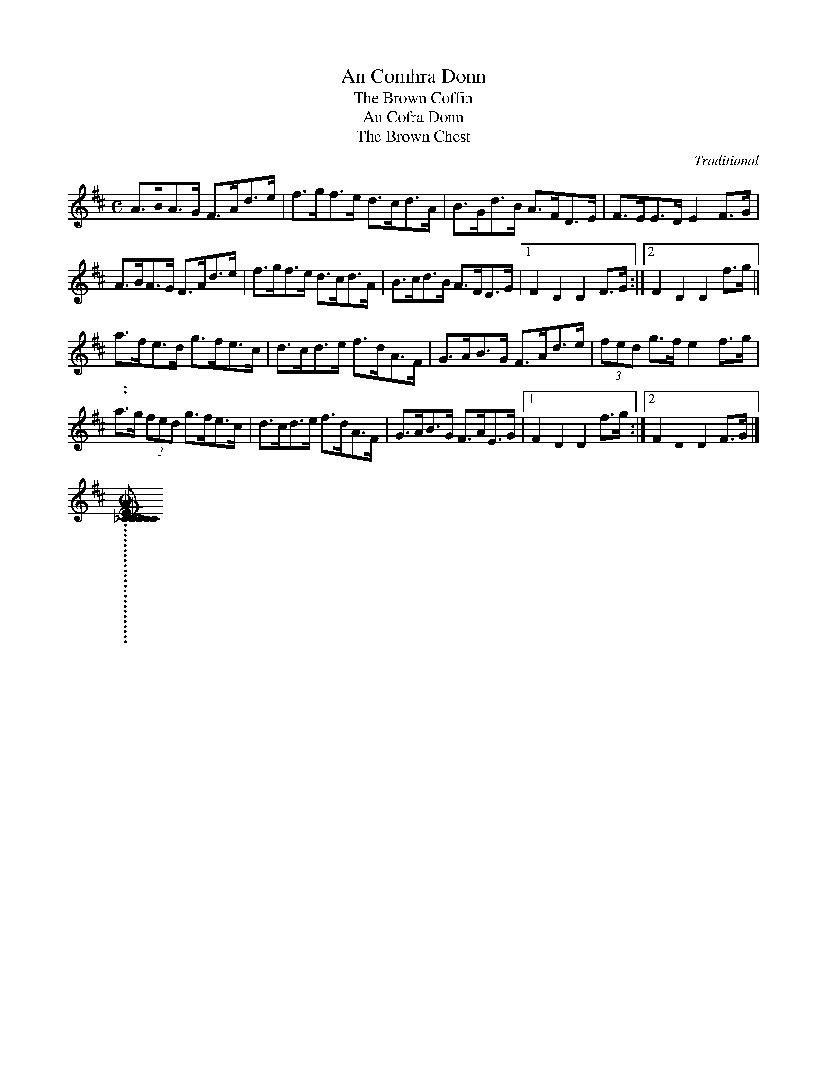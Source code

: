 X:1
T:An Comhra Donn
T:The Brown Coffin
T:An Cofra Donn
T:The Brown Chest
C:Traditional
R:Hornpipe
B:Music for the Sets ‑ The Blue Book, David J Taylor
Z:Gordon Turnbull
M:C
K:D
A>BA>G F>Ad>e | f>gf>e d>cd>A | B>Gd>B A>FD>E | F>EE>D E2 F>G |
A>BA>G F>Ad>e | f>gf>e d>cd>A | B>cd>B A>FE>G | [1 F2 D2 D2 F>G:|[2 F2 D2D2 f>g ||
a>fe>d g>fe>c | d>cd>e f>dA>F | G>AB>G F>Ad>e | (3fed g>f e2 f>g |
a>g (3fed g>fe>c | d>cd>e f>dA>F | G>AB>G F>AE>G | [1 F2 D2 D2 f>g:|[2 F2D2 D2 F>G |]
..........................
[COMICAL_CORNER]: COMICAL CORNER. English, Country Dance Tune (2/4 time). G Major. Standard tuning. AABB. The melody also appears (in 4/4 time) in the 1842 music manuscript collection of Cumbrian musician John Rook. William Vickers printed a different tune by the same name in his 1770 collection. Thompson (Compleat Collection of 200 Favourite Country Dances, vol. 2), 1765; No. 11
